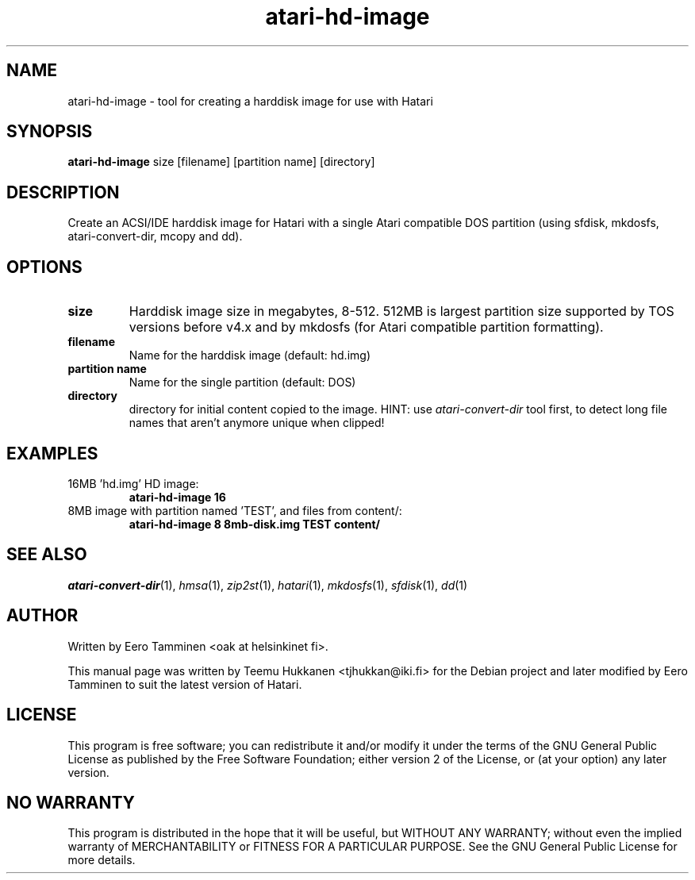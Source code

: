 .TH "atari-hd-image" "1" "2015-04-26" "Hatari" "Hatari utilities"
.SH NAME
atari\-hd\-image \- tool for creating a harddisk image for use with Hatari
.SH SYNOPSIS
.B atari\-hd\-image
.RI size
.RI [filename]
.RI "[partition name]"
.RI [directory]
.SH DESCRIPTION
Create an ACSI/IDE harddisk image for Hatari with a single Atari
compatible DOS partition (using sfdisk, mkdosfs, atari\-convert\-dir,
mcopy and dd).
.SH OPTIONS
.TP 
.B size
Harddisk image size in megabytes, 8-512.  512MB is largest partition
size supported by TOS versions before v4.x and by mkdosfs (for Atari
compatible partition formatting).
.TP
.B filename
Name for the harddisk image (default: hd.img)
.TP
.B partition name
Name for the single partition (default: DOS)
.TP
.B directory
directory for initial content copied to the image. HINT: use
\fIatari\-convert\-dir\fP tool first, to detect long file names
that aren't anymore unique when clipped!
.SH EXAMPLES
.TP
16MB 'hd.img' HD image:
.B atari\-hd\-image 16
.TP
8MB image with partition named 'TEST', and files from content/:
.B atari\-hd\-image 8 8mb-disk.img TEST content/
.SH SEE ALSO
.IR atari\-convert\-dir (1),
.IR hmsa (1),
.IR zip2st (1),
.IR hatari (1),
.IR mkdosfs (1),
.IR sfdisk (1),
.IR dd (1)
.SH "AUTHOR"
Written by Eero Tamminen <oak at helsinkinet fi>.
.PP
This manual page was written by Teemu Hukkanen <tjhukkan@iki.fi>
for the Debian project and later modified by Eero Tamminen to
suit the latest version of Hatari.
.SH "LICENSE"
This program is free software; you can redistribute it and/or modify
it under the terms of the GNU General Public License as published by
the Free Software Foundation; either version 2 of the License, or (at
your option) any later version.
.SH "NO WARRANTY"
This program is distributed in the hope that it will be useful, but
WITHOUT ANY WARRANTY; without even the implied warranty of
MERCHANTABILITY or FITNESS FOR A PARTICULAR PURPOSE.  See the GNU
General Public License for more details.
